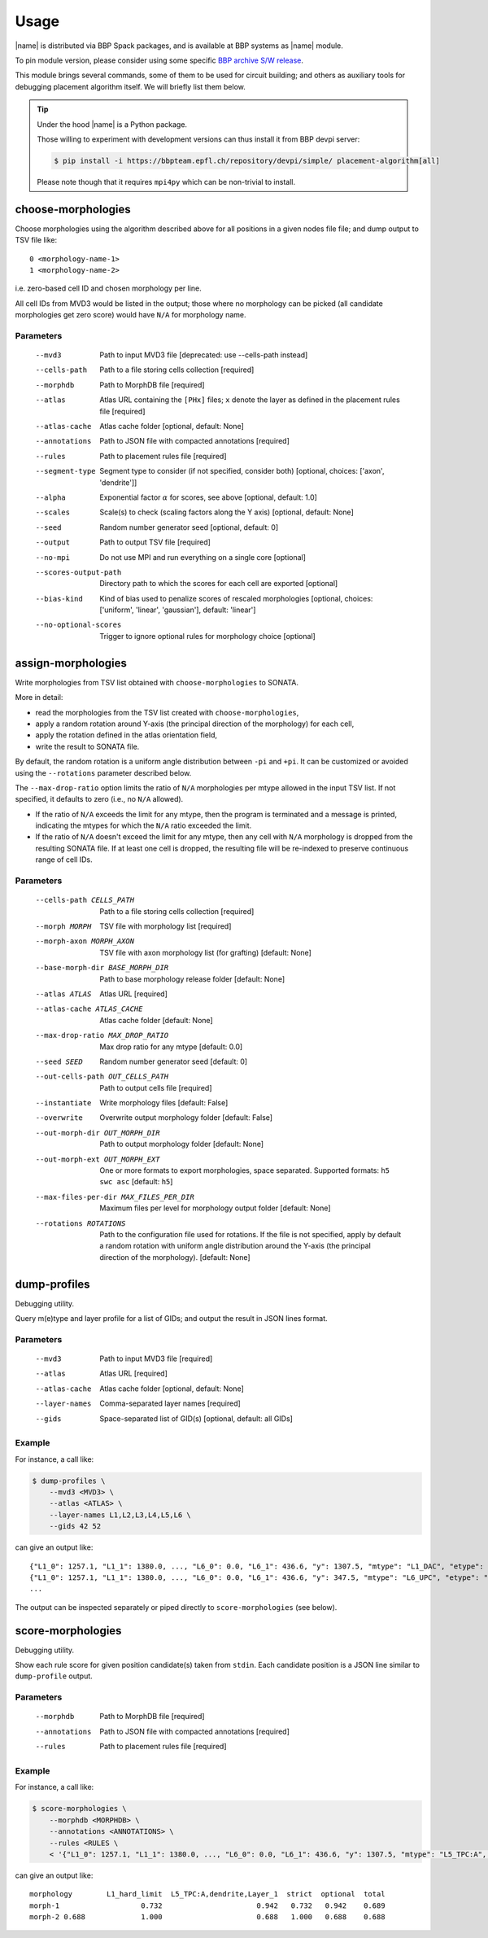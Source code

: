 Usage
=====

|name| is distributed via BBP Spack packages, and is available at BBP systems as |name| module.

.. code-block::console

    $ module load placement-algorithm

To pin module version, please consider using some specific `BBP archive S/W release <https://bbpteam.epfl.ch/project/spaces/display/BBPHPC/BBP+ARCHIVE+SOFTWARE+MODULES#BBPARCHIVESOFTWAREMODULES-TousetheSpackarchivemodules>`_.

This module brings several commands, some of them to be used for circuit building; and others as auxiliary tools for debugging placement algorithm itself.
We will briefly list them below.

.. tip::

    Under the hood |name| is a Python package.

    Those willing to experiment with development versions can thus install it from BBP devpi server:

    .. code-block:: console

        $ pip install -i https://bbpteam.epfl.ch/repository/devpi/simple/ placement-algorithm[all]

    Please note though that it requires ``mpi4py`` which can be non-trivial to install.

choose-morphologies
-------------------

Choose morphologies using the algorithm described above for all positions in a given nodes file file; and dump output to TSV file like:

::

  0 <morphology-name-1>
  1 <morphology-name-2>

i.e. zero-based cell ID and chosen morphology per line.

All cell IDs from MVD3 would be listed in the output; those where no morphology can be picked (all candidate morphologies get zero score) would have ``N/A`` for morphology name.

Parameters
~~~~~~~~~~

    --mvd3                Path to input MVD3 file [deprecated: use --cells-path instead]
    --cells-path          Path to a file storing cells collection [required]
    --morphdb             Path to MorphDB file [required]
    --atlas               Atlas URL containing the ``[PHx]`` files; ``x`` denote the layer as defined in the placement rules file [required]
    --atlas-cache         Atlas cache folder [optional, default: None]
    --annotations         Path to JSON file with compacted annotations [required]
    --rules               Path to placement rules file [required]
    --segment-type        Segment type to consider (if not specified, consider both) [optional, choices: ['axon', 'dendrite']]
    --alpha               Exponential factor :math:`\alpha` for scores, see above [optional, default: 1.0]
    --scales              Scale(s) to check (scaling factors along the Y axis) [optional, default: None]
    --seed                Random number generator seed [optional, default: 0]
    --output              Path to output TSV file [required]
    --no-mpi              Do not use MPI and run everything on a single core [optional]
    --scores-output-path  Directory path to which the scores for each cell are exported [optional]
    --bias-kind           Kind of bias used to penalize scores of rescaled morphologies [optional, choices: ['uniform', 'linear', 'gaussian'], default: 'linear']
    --no-optional-scores  Trigger to ignore optional rules for morphology choice [optional]


assign-morphologies
-------------------

Write morphologies from TSV list obtained with ``choose-morphologies`` to SONATA.

More in detail:

- read the morphologies from the TSV list created with ``choose-morphologies``,
- apply a random rotation around Y-axis (the principal direction of the morphology) for each cell,
- apply the rotation defined in the atlas orientation field,
- write the result to SONATA file.

By default, the random rotation is a uniform angle distribution between ``-pi`` and ``+pi``.
It can be customized or avoided using the ``--rotations`` parameter described below.

The ``--max-drop-ratio`` option limits the ratio of ``N/A`` morphologies per mtype allowed
in the input TSV list. If not specified, it defaults to zero (i.e., no ``N/A`` allowed).

- If the ratio of ``N/A`` exceeds the limit for any mtype, then the program is terminated and a
  message is printed, indicating the mtypes for which the ``N/A`` ratio exceeded the limit.
- If the ratio of ``N/A`` doesn't exceed the limit for any mtype, then any cell with ``N/A``
  morphology is dropped from the resulting SONATA file.
  If at least one cell is dropped, the resulting file will be re-indexed to preserve continuous
  range of cell IDs.


Parameters
~~~~~~~~~~

      --cells-path CELLS_PATH                Path to a file storing cells collection [required]
      --morph MORPH                          TSV file with morphology list [required]
      --morph-axon MORPH_AXON                TSV file with axon morphology list (for grafting) [default: None]
      --base-morph-dir BASE_MORPH_DIR        Path to base morphology release folder [default: None]
      --atlas ATLAS                          Atlas URL [required]
      --atlas-cache ATLAS_CACHE              Atlas cache folder [default: None]
      --max-drop-ratio MAX_DROP_RATIO        Max drop ratio for any mtype  [default: 0.0]
      --seed SEED                            Random number generator seed [default: 0]
      --out-cells-path OUT_CELLS_PATH        Path to output cells file [required]
      --instantiate                          Write morphology files [default: False]
      --overwrite                            Overwrite output morphology folder [default: False]
      --out-morph-dir OUT_MORPH_DIR          Path to output morphology folder [default: None]
      --out-morph-ext OUT_MORPH_EXT          One or more formats to export morphologies, space separated.
                                             Supported formats: ``h5 swc asc`` [default: ``h5``]
      --max-files-per-dir MAX_FILES_PER_DIR  Maximum files per level for morphology output folder [default: None]
      --rotations ROTATIONS                  Path to the configuration file used for rotations.
                                             If the file is not specified, apply by default
                                             a random rotation with uniform angle distribution around
                                             the Y-axis (the principal direction of the morphology).
                                             [default: None]


dump-profiles
-------------

Debugging utility.

Query m(e)type and layer profile for a list of GIDs; and output the result in JSON lines format.

Parameters
~~~~~~~~~~

    --mvd3            Path to input MVD3 file [required]
    --atlas           Atlas URL [required]
    --atlas-cache     Atlas cache folder [optional, default: None]
    --layer-names     Comma-separated layer names [required]
    --gids            Space-separated list of GID(s) [optional, default: all GIDs]

Example
~~~~~~~

For instance, a call like:

.. code:: bash

  $ dump-profiles \
      --mvd3 <MVD3> \
      --atlas <ATLAS> \
      --layer-names L1,L2,L3,L4,L5,L6 \
      --gids 42 52

can give an output like:

::

  {"L1_0": 1257.1, "L1_1": 1380.0, ..., "L6_0": 0.0, "L6_1": 436.6, "y": 1307.5, "mtype": "L1_DAC", "etype": "cNAC", "gid": 42}
  {"L1_0": 1257.1, "L1_1": 1380.0, ..., "L6_0": 0.0, "L6_1": 436.6, "y": 347.5, "mtype": "L6_UPC", "etype": "cADpyr", "gid": 52}
  ...

The output can be inspected separately or piped directly to ``score-morphologies`` (see below).


score-morphologies
------------------

Debugging utility.

Show each rule score for given position candidate(s) taken from ``stdin``.
Each candidate position is a JSON line similar to ``dump-profile`` output.

Parameters
~~~~~~~~~~

    --morphdb         Path to MorphDB file [required]
    --annotations     Path to JSON file with compacted annotations [required]
    --rules           Path to placement rules file [required]

Example
~~~~~~~

For instance, a call like:

.. code:: bash

  $ score-morphologies \
      --morphdb <MORPHDB> \
      --annotations <ANNOTATIONS> \
      --rules <RULES \
      < '{"L1_0": 1257.1, "L1_1": 1380.0, ..., "L6_0": 0.0, "L6_1": 436.6, "y": 1307.5, "mtype": "L5_TPC:A", "etype": "cADpyr"}' | column -t

can give an output like:

::

  morphology        L1_hard_limit  L5_TPC:A,dendrite,Layer_1  strict  optional  total
  morph-1                   0.732                      0.942   0.732   0.942    0.689
  morph-2 0.688             1.000                      0.688   1.000   0.688    0.688

